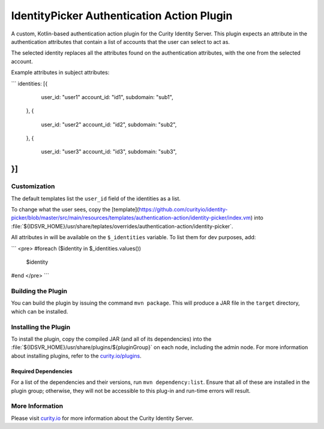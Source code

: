 IdentityPicker Authentication Action Plugin
=============================================

A custom, Kotlin-based authentication action plugin for the Curity Identity Server. This plugin expects an attribute in the authentication attributes that contain a list of accounts that the user can select to act as.

The selected identity replaces all the attributes found on the authentication attributes, with the one from the selected account.

Example attributes in subject attributes:

```
identities: [{
        user_id: "user1"
        account_id: "id1",
        subdomain: "sub1",
     },
     {
        user_id: "user2"
        account_id: "id2",
        subdomain: "sub2",
     },
     {
        user_id: "user3"
        account_id: "id3",
        subdomain: "sub3",
}]
```


Customization
~~~~~~~~~~~~~

The default templates list the ``user_id`` field of the identities as a list.

To change what the user sees, copy the [template](https://github.com/curityio/identity-picker/blob/master/src/main/resources/templates/authentication-action/identity-picker/index.vm) into :file:`${IDSVR_HOME}/usr/share/teplates/overrides/authentication-action/identity-picker`.

All attributes in will be available on the ``$_identities`` variable. To list them for dev purposes, add:

```
<pre>
#foreach ($identity in $_identities.values())
    $identity
#end
</pre>
```

Building the Plugin
~~~~~~~~~~~~~~~~~~~

You can build the plugin by issuing the command ``mvn package``. This will produce a JAR file in the ``target`` directory,
which can be installed.

Installing the Plugin
~~~~~~~~~~~~~~~~~~~~~

To install the plugin, copy the compiled JAR (and all of its dependencies) into the :file:`${IDSVR_HOME}/usr/share/plugins/${pluginGroup}`
on each node, including the admin node. For more information about installing plugins, refer to the `curity.io/plugins`_.

Required Dependencies
"""""""""""""""""""""

For a list of the dependencies and their versions, run ``mvn dependency:list``. Ensure that all of these are installed in
the plugin group; otherwise, they will not be accessible to this plug-in and run-time errors will result.

More Information
~~~~~~~~~~~~~~~~

Please visit `curity.io`_ for more information about the Curity Identity Server.

.. _curity.io/plugins: https://support.curity.io/docs/latest/developer-guide/plugins/index.html#plugin-installation
.. _curity.io: https://curity.io/
